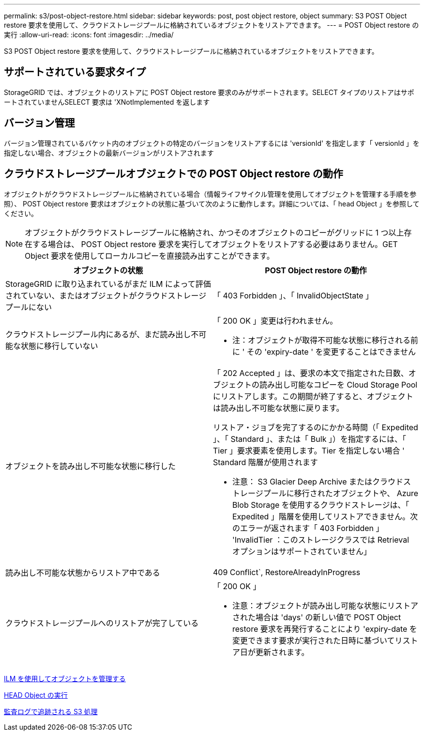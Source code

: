 ---
permalink: s3/post-object-restore.html 
sidebar: sidebar 
keywords: post, post object restore, object 
summary: S3 POST Object restore 要求を使用して、クラウドストレージプールに格納されているオブジェクトをリストアできます。 
---
= POST Object restore の実行
:allow-uri-read: 
:icons: font
:imagesdir: ../media/


[role="lead"]
S3 POST Object restore 要求を使用して、クラウドストレージプールに格納されているオブジェクトをリストアできます。



== サポートされている要求タイプ

StorageGRID では、オブジェクトのリストアに POST Object restore 要求のみがサポートされます。SELECT タイプのリストアはサポートされていませんSELECT 要求は 'XNotImplemented を返します



== バージョン管理

バージョン管理されているバケット内のオブジェクトの特定のバージョンをリストアするには 'versionId' を指定します「 versionId 」を指定しない場合、オブジェクトの最新バージョンがリストアされます



== クラウドストレージプールオブジェクトでの POST Object restore の動作

オブジェクトがクラウドストレージプールに格納されている場合（情報ライフサイクル管理を使用してオブジェクトを管理する手順を参照）、 POST Object restore 要求はオブジェクトの状態に基づいて次のように動作します。詳細については、「 head Object 」を参照してください。


NOTE: オブジェクトがクラウドストレージプールに格納され、かつそのオブジェクトのコピーがグリッドに 1 つ以上存在する場合は、 POST Object restore 要求を実行してオブジェクトをリストアする必要はありません。GET Object 要求を使用してローカルコピーを直接読み出すことができます。

|===
| オブジェクトの状態 | POST Object restore の動作 


 a| 
StorageGRID に取り込まれているがまだ ILM によって評価されていない、またはオブジェクトがクラウドストレージプールにない
 a| 
「 403 Forbidden 」、「 InvalidObjectState 」



 a| 
クラウドストレージプール内にあるが、まだ読み出し不可能な状態に移行していない
 a| 
「 200 OK 」変更は行われません。

* 注：オブジェクトが取得不可能な状態に移行される前に ' その 'expiry-date ' を変更することはできません



 a| 
オブジェクトを読み出し不可能な状態に移行した
 a| 
「 202 Accepted 」は、要求の本文で指定された日数、オブジェクトの読み出し可能なコピーを Cloud Storage Pool にリストアします。この期間が終了すると、オブジェクトは読み出し不可能な状態に戻ります。

リストア・ジョブを完了するのにかかる時間（「 Expedited 」、「 Standard 」、または「 Bulk 」）を指定するには、「 Tier 」要求要素を使用します。Tier を指定しない場合 ' Standard 階層が使用されます

* 注意： S3 Glacier Deep Archive またはクラウドストレージプールに移行されたオブジェクトや、 Azure Blob Storage を使用するクラウドストレージは、「 Expedited 」階層を使用してリストアできません。次のエラーが返されます「 403 Forbidden 」 'InvalidTier ：このストレージクラスでは Retrieval オプションはサポートされていません」



 a| 
読み出し不可能な状態からリストア中である
 a| 
409 Conflict`, RestoreAlreadyInProgress



 a| 
クラウドストレージプールへのリストアが完了している
 a| 
「 200 OK 」

* 注意：オブジェクトが読み出し可能な状態にリストアされた場合は 'days' の新しい値で POST Object restore 要求を再発行することにより 'expiry-date を変更できます要求が実行された日時に基づいてリストア日が更新されます。

|===
xref:../ilm/index.adoc[ILM を使用してオブジェクトを管理する]

xref:head-object.adoc[HEAD Object の実行]

xref:s3-operations-tracked-in-audit-logs.adoc[監査ログで追跡される S3 処理]
